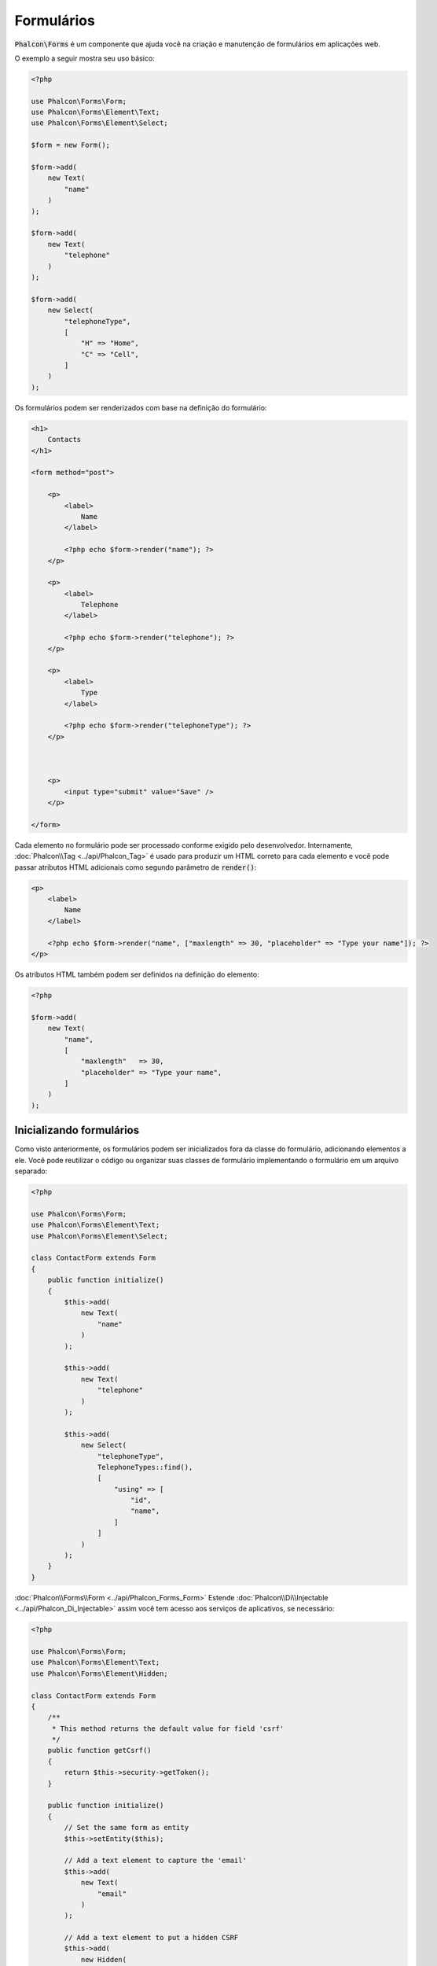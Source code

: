 Formulários
===========

:code:`Phalcon\Forms` é um componente que ajuda você na criação e manutenção de formulários em aplicações web.

O exemplo a seguir mostra seu uso básico:

.. code-block:: php

    <?php

    use Phalcon\Forms\Form;
    use Phalcon\Forms\Element\Text;
    use Phalcon\Forms\Element\Select;

    $form = new Form();

    $form->add(
        new Text(
            "name"
        )
    );

    $form->add(
        new Text(
            "telephone"
        )
    );

    $form->add(
        new Select(
            "telephoneType",
            [
                "H" => "Home",
                "C" => "Cell",
            ]
        )
    );

Os formulários podem ser renderizados com base na definição do formulário:

.. code-block:: html+php

    <h1>
        Contacts
    </h1>

    <form method="post">

        <p>
            <label>
                Name
            </label>

            <?php echo $form->render("name"); ?>
        </p>

        <p>
            <label>
                Telephone
            </label>

            <?php echo $form->render("telephone"); ?>
        </p>

        <p>
            <label>
                Type
            </label>

            <?php echo $form->render("telephoneType"); ?>
        </p>



        <p>
            <input type="submit" value="Save" />
        </p>

    </form>

Cada elemento no formulário pode ser processado conforme exigido pelo desenvolvedor. Internamente,
:doc:`Phalcon\\Tag <../api/Phalcon_Tag>` é usado para produzir um HTML correto para cada elemento e você pode passar atributos HTML adicionais como segundo parâmetro de :code:`render()`:

.. code-block:: html+php

    <p>
        <label>
            Name
        </label>

        <?php echo $form->render("name", ["maxlength" => 30, "placeholder" => "Type your name"]); ?>
    </p>

Os atributos HTML também podem ser definidos na definição do elemento:

.. code-block:: php

    <?php

    $form->add(
        new Text(
            "name",
            [
                "maxlength"   => 30,
                "placeholder" => "Type your name",
            ]
        )
    );

Inicializando formulários
-------------------------
Como visto anteriormente, os formulários podem ser inicializados fora da classe do formulário, adicionando elementos a ele. Você pode reutilizar o código ou organizar suas classes de formulário implementando o formulário em um arquivo separado:

.. code-block:: php

    <?php

    use Phalcon\Forms\Form;
    use Phalcon\Forms\Element\Text;
    use Phalcon\Forms\Element\Select;

    class ContactForm extends Form
    {
        public function initialize()
        {
            $this->add(
                new Text(
                    "name"
                )
            );

            $this->add(
                new Text(
                    "telephone"
                )
            );

            $this->add(
                new Select(
                    "telephoneType",
                    TelephoneTypes::find(),
                    [
                        "using" => [
                            "id",
                            "name",
                        ]
                    ]
                )
            );
        }
    }

:doc:`Phalcon\\Forms\\Form <../api/Phalcon_Forms_Form>` Estende :doc:`Phalcon\\Di\\Injectable <../api/Phalcon_Di_Injectable>`
assim você tem acesso aos serviços de aplicativos, se necessário:

.. code-block:: php

    <?php

    use Phalcon\Forms\Form;
    use Phalcon\Forms\Element\Text;
    use Phalcon\Forms\Element\Hidden;

    class ContactForm extends Form
    {
        /**
         * This method returns the default value for field 'csrf'
         */
        public function getCsrf()
        {
            return $this->security->getToken();
        }

        public function initialize()
        {
            // Set the same form as entity
            $this->setEntity($this);

            // Add a text element to capture the 'email'
            $this->add(
                new Text(
                    "email"
                )
            );

            // Add a text element to put a hidden CSRF
            $this->add(
                new Hidden(
                    "csrf"
                )
            );
        }
    }

A entidade associada adicionada ao formulário na inicialização e as opções de usuário personalizadas são passadas para o construtor do formulário:

.. code-block:: php

    <?php

    use Phalcon\Forms\Form;
    use Phalcon\Forms\Element\Text;
    use Phalcon\Forms\Element\Hidden;

    class UsersForm extends Form
    {
        /**
         * Forms initializer
         *
         * @param Users $user
         * @param array $options
         */
        public function initialize(Users $user, array $options)
        {
            if ($options["edit"]) {
                $this->add(
                    new Hidden(
                        "id"
                    )
                );
            } else {
                $this->add(
                    new Text(
                        "id"
                    )
                );
            }

            $this->add(
                new Text(
                    "name"
                )
            );
        }
    }

Na instanciação do formulário você deve usar:

.. code-block:: php

    <?php

    $form = new UsersForm(
        new Users(),
        [
            "edit" => true,
        ]
    );

Validação
---------
Os formulários Phalcon são integrados com o componente :doc:`validation <validation>` para oferecer validação instantânea. Built-in or
custom validators could be set to each element:

.. code-block:: php

    <?php

    use Phalcon\Forms\Element\Text;
    use Phalcon\Validation\Validator\PresenceOf;
    use Phalcon\Validation\Validator\StringLength;

    $name = new Text(
        "name"
    );

    $name->addValidator(
        new PresenceOf(
            [
                "message" => "The name is required",
            ]
        )
    );

    $name->addValidator(
        new StringLength(
            [
                "min"            => 10,
                "messageMinimum" => "The name is too short",
            ]
        )
    );

    $form->add($name);

Em seguida, você pode validar o formulário de acordo com a entrada inserida pelo usuário:

.. code-block:: php

    <?php

    if (!$form->isValid($_POST)) {
        $messages = $form->getMessages();

        foreach ($messages as $message) {
            echo $message, "<br>";
        }
    }

Os validadores são executados na mesma ordem em que foram registrados.

Por padrão mensagens geradas por todos os elementos no formulário são unidos para que eles possam ser atravessados usando um foreach único, você pode alterar esse comportamento para obter as mensagens separadas pelo campo:

.. code-block:: php

    <?php

    foreach ($form->getMessages(false) as $attribute => $messages) {
        echo "Messages generated by ", $attribute, ":", "\n";

        foreach ($messages as $message) {
            echo $message, "<br>";
        }
    }

Ou obter mensagens específicas para um elemento:

.. code-block:: php

    <?php

    $messages = $form->getMessagesFor("name");

    foreach ($messages as $message) {
        echo $message, "<br>";
    }

Filtragem
---------
Um formulário também é capaz de filtrar dados antes de ser validado. Você pode definir filtros em cada elemento:

.. code-block:: php

    <?php

    use Phalcon\Forms\Element\Text;

    $name = new Text(
        "name"
    );

    // Set multiple filters
    $name->setFilters(
        [
            "string",
            "trim",
        ]
    );

    $form->add($name);



    $email = new Text(
        "email"
    );

    // Set one filter
    $email->setFilters(
        "email"
    );

    $form->add($email);

.. highlights::

    Saiba mais sobre a filtragem em Phalcon :doc:`Filter documentation <filter>`.

Formulários + Entidades
-----------------------
Uma entidade como uma instância modelo/collection/plain ou apenas uma classe PHP simples pode ser vinculada ao formulário para definir valores padrão nos elementos do formulário ou atribuir facilmente os valores do formulário à entidade:

.. code-block:: php

    <?php

    $robot = Robots::findFirst();

    $form = new Form($robot);

    $form->add(
        new Text(
            "name"
        )
    );

    $form->add(
        new Text(
            "year"
        )
    );

Uma vez que o formulário é processado se não houver nenhum valor padrão atribuído aos elementos ele usará os fornecidos pela entidade:

.. code-block:: html+php

    <?php echo $form->render("name"); ?>

Você pode validar o formulário e atribuir os valores da entrada do usuário da seguinte maneira:

.. code-block:: php

    <?php

    $form->bind($_POST, $robot);

    // Check if the form is valid
    if ($form->isValid()) {
        // Save the entity
        $robot->save();
    }

A criação de uma classe simples como entidade também é possível:

.. code-block:: php

    <?php

    class Preferences
    {
        public $timezone = "Europe/Amsterdam";

        public $receiveEmails = "No";
    }

Usando essa classe como entidade, permite que o formulário tome os valores padrão dele:

.. code-block:: php

    <?php

    $form = new Form(
        new Preferences()
    );

    $form->add(
        new Select(
            "timezone",
            [
                "America/New_York"  => "New York",
                "Europe/Amsterdam"  => "Amsterdam",
                "America/Sao_Paulo" => "Sao Paulo",
                "Asia/Tokyo"        => "Tokyo",
            ]
        )
    );

    $form->add(
        new Select(
            "receiveEmails",
            [
                "Yes" => "Yes, please!",
                "No"  => "No, thanks",
            ]
        )
    );

As entidades podem implementar getters, que têm uma precedência maior do que propriedades públicas. Esses métodos proporcionam mais liberdade para produzir valores:

.. code-block:: php

    <?php

    class Preferences
    {
        public $timezone;

        public $receiveEmails;



        public function getTimezone()
        {
            return "Europe/Amsterdam";
        }

        public function getReceiveEmails()
        {
            return "No";
        }
    }

Elementos do formulário
-----------------------
Phalcon fornece um conjunto de elementos embutidos para usar em seus formulários, todos esses elementos estão localizados em :doc:`Phalcon\\Forms\\Element <../api/Phalcon_Forms_Element>` namespace:

+----------------------------------------------------------------------------------+-------------------------------------------------------------+
| Name                                                                             | Description                                                 |
+==================================================================================+=============================================================+
| :doc:`Phalcon\\Forms\\Element\\Text <../api/Phalcon_Forms_Element_Text>`         | Generate INPUT[type=text] elements                          |
+----------------------------------------------------------------------------------+-------------------------------------------------------------+
| :doc:`Phalcon\\Forms\\Element\\Password <../api/Phalcon_Forms_Element_Password>` | Generate INPUT[type=password] elements                      |
+----------------------------------------------------------------------------------+-------------------------------------------------------------+
| :doc:`Phalcon\\Forms\\Element\\Select <../api/Phalcon_Forms_Element_Select>`     | Generate SELECT tag (combo lists) elements based on choices |
+----------------------------------------------------------------------------------+-------------------------------------------------------------+
| :doc:`Phalcon\\Forms\\Element\\Check <../api/Phalcon_Forms_Element_Check>`       | Generate INPUT[type=check] elements                         |
+----------------------------------------------------------------------------------+-------------------------------------------------------------+
| :doc:`Phalcon\\Forms\\Element\\TextArea <../api/Phalcon_Forms_Element_TextArea>` | Generate TEXTAREA elements                                  |
+----------------------------------------------------------------------------------+-------------------------------------------------------------+
| :doc:`Phalcon\\Forms\\Element\\Hidden <../api/Phalcon_Forms_Element_Hidden>`     | Generate INPUT[type=hidden] elements                        |
+----------------------------------------------------------------------------------+-------------------------------------------------------------+
| :doc:`Phalcon\\Forms\\Element\\File <../api/Phalcon_Forms_Element_File>`         | Generate INPUT[type=file] elements                          |
+----------------------------------------------------------------------------------+-------------------------------------------------------------+
| :doc:`Phalcon\\Forms\\Element\\Date <../api/Phalcon_Forms_Element_Date>`         | Generate INPUT[type=date] elements                          |
+----------------------------------------------------------------------------------+-------------------------------------------------------------+
| :doc:`Phalcon\\Forms\\Element\\Numeric <../api/Phalcon_Forms_Element_Numeric>`   | Generate INPUT[type=number] elements                        |
+----------------------------------------------------------------------------------+-------------------------------------------------------------+
| :doc:`Phalcon\\Forms\\Element\\Submit <../api/Phalcon_Forms_Element_Submit>`     | Generate INPUT[type=submit] elements                        |
+----------------------------------------------------------------------------------+-------------------------------------------------------------+

Chamadas de Retorno do Evento
-----------------------------
Sempre que os formulários são implementados como classes, os retornos de chamada :code:`beforeValidation()` e :code:`afterValidation()` podem ser implementados na classe do formulário para realizar pré-validações e pós-validações:

.. code-block:: html+php

    <?php

    use Phalcon\Forms\Form;

    class ContactForm extends Form
    {
        public function beforeValidation()
        {

        }
    }

Renderização de Formulários
---------------------------
Você pode processar o formulário com flexibilidade total, o exemplo a seguir mostra como processar cada elemento usando um procedimento padrão:

.. code-block:: html+php

    <?php

    <form method="post">
        <?php

            // Traverse the form
            foreach ($form as $element) {
                // Get any generated messages for the current element
                $messages = $form->getMessagesFor(
                    $element->getName()
                );

                if (count($messages)) {
                    // Print each element
                    echo '<div class="messages">';

                    foreach ($messages as $message) {
                        echo $message;
                    }

                    echo "</div>";
                }

                echo "<p>";

                echo '<label for="', $element->getName(), '">', $element->getLabel(), "</label>";

                echo $element;

                echo "</p>";
            }

        ?>

        <input type="submit" value="Send" />
    </form>

Ou reutilize a lógica na sua classe de formulário:

.. code-block:: php

    <?php

    use Phalcon\Forms\Form;

    class ContactForm extends Form
    {
        public function initialize()
        {
            // ...
        }

        public function renderDecorated($name)
        {
            $element  = $this->get($name);

            // Get any generated messages for the current element
            $messages = $this->getMessagesFor(
                $element->getName()
            );

            if (count($messages)) {
                // Print each element
                echo '<div class="messages">';

                foreach ($messages as $message) {
                    echo $this->flash->error($message);
                }

                echo "</div>";
            }

            echo "<p>";

            echo '<label for="', $element->getName(), '">', $element->getLabel(), "</label>";

            echo $element;

            echo "</p>";
        }
    }

Na view:

.. code-block:: php

    <?php

    echo $element->renderDecorated("name");

    echo $element->renderDecorated("telephone");

Criando Elementos de Formulário
-------------------------------
Além dos elementos de formulário fornecidos pelo Phalcon, você pode criar seus próprios elementos personalizados:

.. code-block:: php

    <?php

    use Phalcon\Forms\Element;

    class MyElement extends Element
    {
        public function render($attributes = null)
        {
            $html = // ... Produce some HTML

            return $html;
        }
    }

Gerenciador de formulários
--------------------------
Este componente fornece um gerenciador de formulários que pode ser usado pelo desenvolvedor para registrar formulários e acessá-los através do localizador de serviços:

.. code-block:: php

    <?php

    use Phalcon\Forms\Manager as FormsManager;

    $di["forms"] = function () {
        return new FormsManager();
    };

Os formulários são adicionados ao gerenciador de formulários e referenciados por um nome exclusivo:

.. code-block:: php

    <?php

    $this->forms->set(
        "login",
        new LoginForm()
    );

Usando o nome exclusivo, os formulários podem ser acessados em qualquer parte do aplicativo:

.. code-block:: php

    <?php

    $loginForm = $this->forms->get("login");

    echo $loginForm->render();

Recursos externos
-----------------
* `Vökuró <http://vokuro.phalconphp.com>`_, é um aplicativo de exemplo que usa o construtor de formulários para criar e gerenciar formulários, [`Github <https://github.com/phalcon/vokuro>`_]
